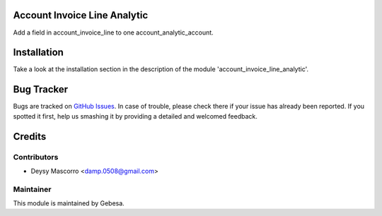 .. image:: https://img.shields.io/badge/licence-AGPL--3-blue.svg
    :alt: License

Account Invoice Line Analytic
=============================

Add a field in account_invoice_line to one account_analytic_account.


Installation
============

Take a look at the installation section in the description of the module 
'account_invoice_line_analytic'.


Bug Tracker
===========

Bugs are tracked on `GitHub Issues <https://github.com/Gebesa-TI/Addons-gebesa/issues>`_.
In case of trouble, please check there if your issue has already been reported.
If you spotted it first, help us smashing it by providing a detailed and welcomed feedback.


Credits
=======

Contributors
------------

* Deysy Mascorro <damp.0508@gmail.com>

Maintainer
----------

.. image:: http://www.gebesa.com/wp-content/uploads/2013/04/LOGO-GEBESA.png
   :alt: Gebesa
   :target: http://www.gebesa.com

This module is maintained by Gebesa.